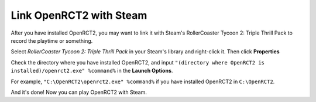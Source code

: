 Link OpenRCT2 with Steam
========================

After you have installed OpenRCT2, you may want to link it with Steam's RollerCoaster Tycoon 2: Triple Thrill Pack to record the playtime or something.

Select *RollerCoaster Tycoon 2: Triple Thrill Pack* in your Steam's library and right-click it. Then click **Properties**

.. image:: _static/steam_properties.png


Check the directory where you have installed OpenRCT2, and input ``"(directory where OpenRCT2 is installed)/openrct2.exe" %command%`` in the **Launch Options**.

For example, ``"C:\OpenRCT2\openrct2.exe" %command%`` if you have installed OpenRCT2 in ``C:\OpenRCT2``.

.. image:: _static/steam_launch_options.png

And it's done! Now you can play OpenRCT2 with Steam.
